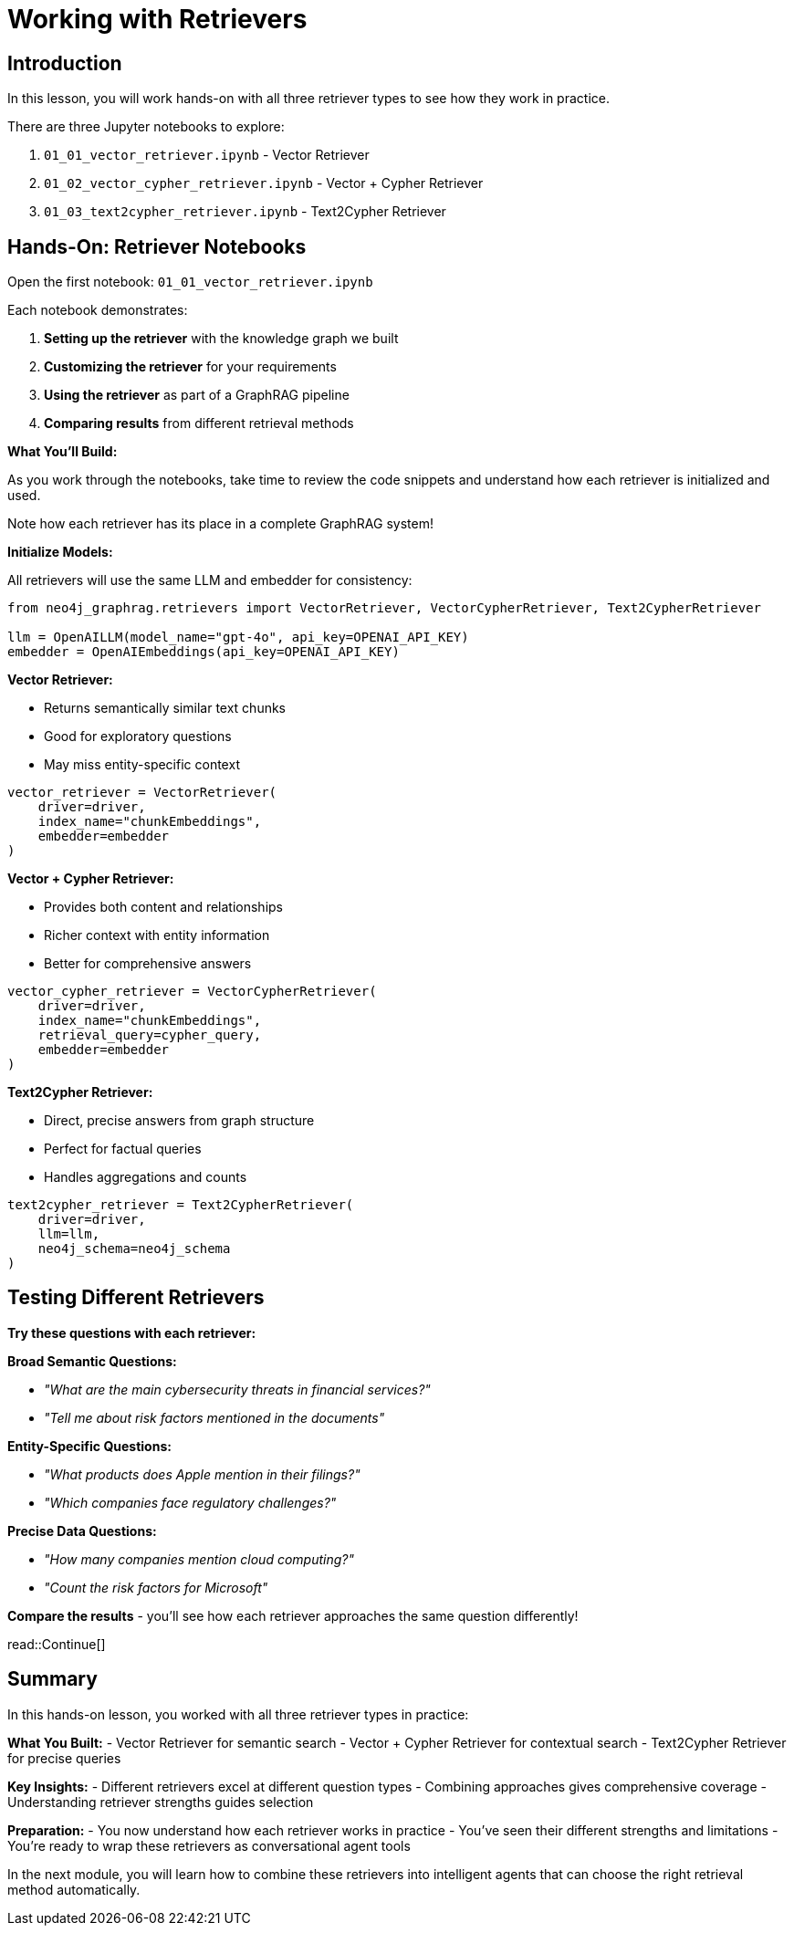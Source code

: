 = Working with Retrievers
:type: challenge
:order: 3

[.slide.discrete]
== Introduction
In this lesson, you will work hands-on with all three retriever types to see how they work in practice.

There are three Jupyter notebooks to explore:

. `01_01_vector_retriever.ipynb` - Vector Retriever
. `01_02_vector_cypher_retriever.ipynb` - Vector + Cypher Retriever
. `01_03_text2cypher_retriever.ipynb` - Text2Cypher Retriever

[.slide]
== Hands-On: Retriever Notebooks

Open the first notebook: `01_01_vector_retriever.ipynb`

Each notebook demonstrates:

1. **Setting up the retriever** with the knowledge graph we built
2. **Customizing the retriever** for your requirements
3. **Using the retriever** as part of a GraphRAG pipeline
4. **Comparing results** from different retrieval methods

[.transcript-only]
====

**What You'll Build:**

As you work through the notebooks, take time to review the code snippets and understand how each retriever is initialized and used.

Note how each retriever has its place in a complete GraphRAG system!

**Initialize Models:**

All retrievers will use the same LLM and embedder for consistency:

```python
from neo4j_graphrag.retrievers import VectorRetriever, VectorCypherRetriever, Text2CypherRetriever

llm = OpenAILLM(model_name="gpt-4o", api_key=OPENAI_API_KEY)
embedder = OpenAIEmbeddings(api_key=OPENAI_API_KEY)
```

**Vector Retriever:**

- Returns semantically similar text chunks
- Good for exploratory questions
- May miss entity-specific context

```python
vector_retriever = VectorRetriever(
    driver=driver,
    index_name="chunkEmbeddings", 
    embedder=embedder
)
```

**Vector + Cypher Retriever:**

- Provides both content and relationships
- Richer context with entity information
- Better for comprehensive answers

```python
vector_cypher_retriever = VectorCypherRetriever(
    driver=driver,
    index_name="chunkEmbeddings",
    retrieval_query=cypher_query,
    embedder=embedder
)
```

**Text2Cypher Retriever:**

- Direct, precise answers from graph structure
- Perfect for factual queries
- Handles aggregations and counts

```python
text2cypher_retriever = Text2CypherRetriever(
    driver=driver,
    llm=llm,
    neo4j_schema=neo4j_schema
)
```
====

[.slide]
== Testing Different Retrievers

**Try these questions with each retriever:**

**Broad Semantic Questions:**

- _"What are the main cybersecurity threats in financial services?"_
- _"Tell me about risk factors mentioned in the documents"_

**Entity-Specific Questions:**

- _"What products does Apple mention in their filings?"_
- _"Which companies face regulatory challenges?"_

**Precise Data Questions:**

- _"How many companies mention cloud computing?"_
- _"Count the risk factors for Microsoft"_

**Compare the results** - you'll see how each retriever approaches the same question differently!

[.slide]

read::Continue[]

[.summary]
== Summary

In this hands-on lesson, you worked with all three retriever types in practice:

**What You Built:**
- Vector Retriever for semantic search
- Vector + Cypher Retriever for contextual search
- Text2Cypher Retriever for precise queries

**Key Insights:**
- Different retrievers excel at different question types
- Combining approaches gives comprehensive coverage
- Understanding retriever strengths guides selection

**Preparation:**
- You now understand how each retriever works in practice
- You've seen their different strengths and limitations
- You're ready to wrap these retrievers as conversational agent tools

In the next module, you will learn how to combine these retrievers into intelligent agents that can choose the right retrieval method automatically.
